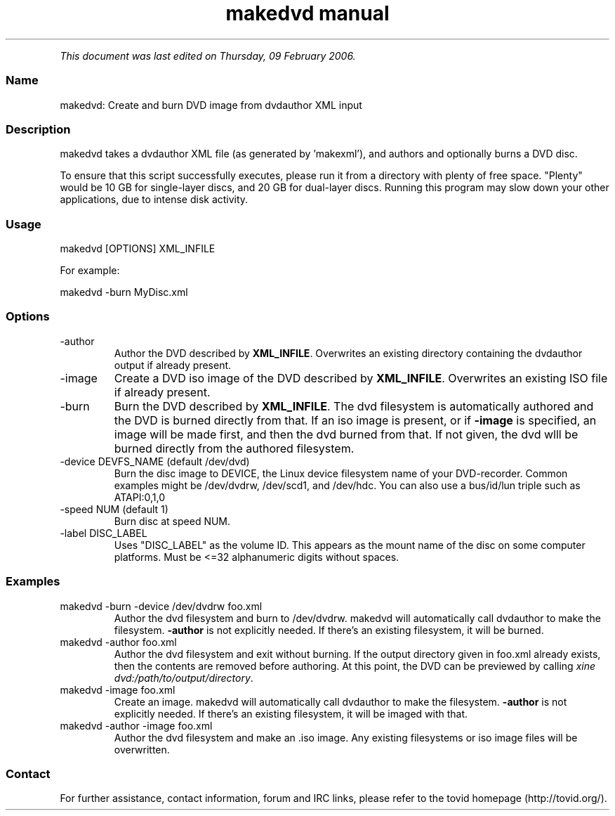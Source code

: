 .TH "makedvd manual" 1 "" ""


.P
\fIThis document was last edited on Thursday, 09 February 2006.\fR

.SS Name
.P
makedvd: Create and burn DVD image from dvdauthor XML input

.SS Description
.P
makedvd takes a dvdauthor XML file (as generated by 'makexml'), and authors
and optionally burns a DVD disc.

.P
To ensure that this script successfully executes, please run it from a
directory with plenty of free space. "Plenty" would be 10 GB for single\-layer
discs, and 20 GB for dual\-layer discs.  Running this program may slow down your
other applications, due to intense disk activity.

.SS Usage
.nf
  makedvd [OPTIONS] XML_INFILE
.fi

.P
For example:

.nf
  makedvd -burn MyDisc.xml
.fi


.SS Options
.TP
\-author
Author the DVD described by \fBXML_INFILE\fR. Overwrites an existing 
directory containing the dvdauthor output if already present.

.TP
\-image
Create a DVD iso image of the DVD described by \fBXML_INFILE\fR. 
Overwrites an existing ISO file if already present.

.TP
\-burn
Burn the DVD described by \fBXML_INFILE\fR. The dvd filesystem is 
automatically authored and the DVD is burned directly from that. If 
an iso image is present, or if \fB\-image\fR is specified, an image will 
be made first, and then the dvd burned from that. If not given, 
the dvd wlll be burned directly     from the authored filesystem.

.TP
\-device DEVFS_NAME (default /dev/dvd)
Burn the disc image to DEVICE, the Linux device filesystem
name of your DVD\-recorder. Common examples might be /dev/dvdrw,
/dev/scd1, and /dev/hdc. You can also use a bus/id/lun triple
such as ATAPI:0,1,0

.TP
\-speed NUM (default 1)
Burn disc at speed NUM.

.TP
\-label DISC_LABEL
Uses "DISC_LABEL" as the volume ID. This appears as the mount
name of the disc on some computer platforms. Must be <=32
alphanumeric digits without spaces.

.SS Examples
.TP
makedvd \-burn \-device /dev/dvdrw foo.xml
Author the dvd filesystem and burn to /dev/dvdrw. makedvd will
automatically call dvdauthor to make the filesystem. \fB\-author\fR
is not explicitly needed. If there's an existing filesystem, it
will be burned.

.TP
makedvd \-author foo.xml
Author the dvd filesystem and exit without burning. If the output
directory given in foo.xml already exists, then the contents are
removed before authoring. At this point, the DVD can be previewed
by calling \fIxine dvd:/path/to/output/directory\fR.

.TP
makedvd \-image foo.xml
Create an image. makedvd will automatically call dvdauthor to make
the filesystem. \fB\-author\fR is not explicitly needed. If there's 
an existing filesystem, it will be imaged with that.

.TP
makedvd \-author \-image foo.xml
Author the dvd filesystem and make an .iso image. Any existing 
filesystems or iso image files will be overwritten.

.SS Contact
.P
For further assistance, contact information, forum and IRC links,
please refer to the tovid homepage (http://tovid.org/).


.\" man code generated by txt2tags 2.1 (http://txt2tags.sf.net)
.\" cmdline: txt2tags -t man -i /pub/svn/tovid/tovid/docs/src/en/makedvd.t2t -o /pub/svn/tovid/tovid/docs/man/makedvd.1

